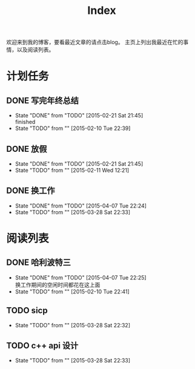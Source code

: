 #+TITLE: Index
#+OPTIONS:     H:3 num:nil toc:nil \n:nil @:t ::t |:t ^:nil -:t f:t *:t <:t
欢迎来到我的博客，要看最近文章的请点击blog。
主页上列出我最近在忙的事情，以及阅读列表。


* 计划任务
** DONE 写完年终总结
- State "DONE"       from "TODO"       [2015-02-21 Sat 21:45] \\
  finished
- State "TODO"       from ""           [2015-02-10 Tue 22:39]
** DONE 放假
- State "DONE"       from "TODO"       [2015-02-21 Sat 21:45]
- State "TODO"       from ""           [2015-02-11 Wed 12:21]
** DONE 换工作
- State "DONE"       from "TODO"       [2015-04-07 Tue 22:24]
- State "TODO"       from ""           [2015-03-28 Sat 22:33]
* 阅读列表
** DONE 哈利波特三
- State "DONE"       from "TODO"       [2015-04-07 Tue 22:25] \\
  换工作期间的空闲时间都花在这上面
- State "TODO"       from ""           [2015-02-10 Tue 22:41]
** TODO sicp
- State "TODO"       from ""           [2015-03-28 Sat 22:32]
** TODO c++ api 设计
- State "TODO"       from ""           [2015-03-28 Sat 22:33]
